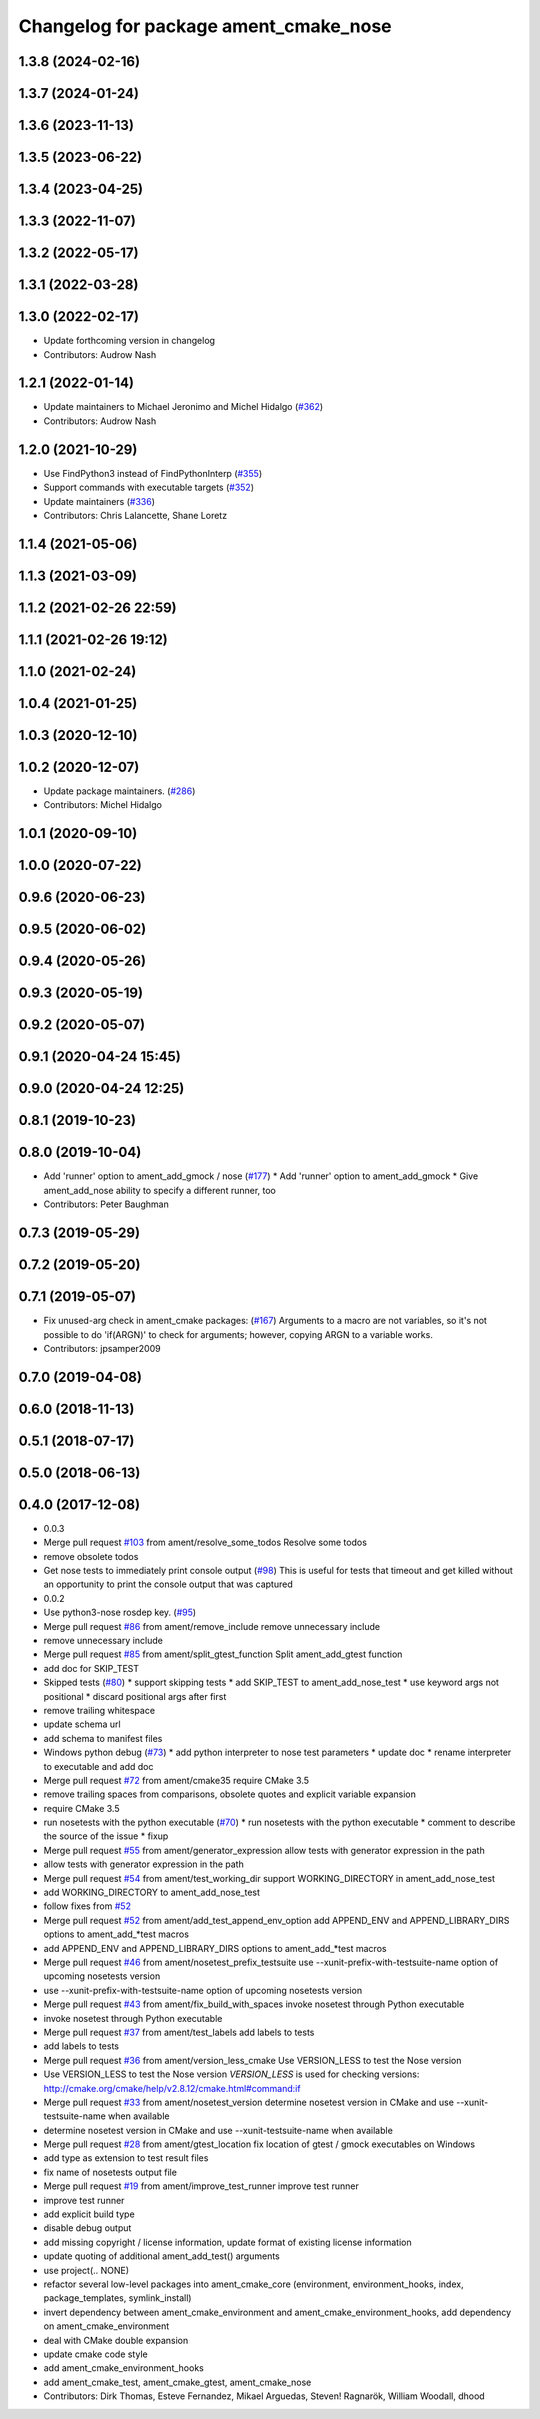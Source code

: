 ^^^^^^^^^^^^^^^^^^^^^^^^^^^^^^^^^^^^^^
Changelog for package ament_cmake_nose
^^^^^^^^^^^^^^^^^^^^^^^^^^^^^^^^^^^^^^

1.3.8 (2024-02-16)
------------------

1.3.7 (2024-01-24)
------------------

1.3.6 (2023-11-13)
------------------

1.3.5 (2023-06-22)
------------------

1.3.4 (2023-04-25)
------------------

1.3.3 (2022-11-07)
------------------

1.3.2 (2022-05-17)
------------------

1.3.1 (2022-03-28)
------------------

1.3.0 (2022-02-17)
------------------
* Update forthcoming version in changelog
* Contributors: Audrow Nash

1.2.1 (2022-01-14)
------------------
* Update maintainers to Michael Jeronimo and Michel Hidalgo (`#362 <https://github.com/ament/ament_cmake/issues/362>`_)
* Contributors: Audrow Nash

1.2.0 (2021-10-29)
------------------
* Use FindPython3 instead of FindPythonInterp (`#355 <https://github.com/ament/ament_cmake/issues/355>`_)
* Support commands with executable targets (`#352 <https://github.com/ament/ament_cmake/issues/352>`_)
* Update maintainers (`#336 <https://github.com/ament/ament_cmake/issues/336>`_)
* Contributors: Chris Lalancette, Shane Loretz

1.1.4 (2021-05-06)
------------------

1.1.3 (2021-03-09)
------------------

1.1.2 (2021-02-26 22:59)
------------------------

1.1.1 (2021-02-26 19:12)
------------------------

1.1.0 (2021-02-24)
------------------

1.0.4 (2021-01-25)
------------------

1.0.3 (2020-12-10)
------------------

1.0.2 (2020-12-07)
------------------
* Update package maintainers. (`#286 <https://github.com/ament/ament_cmake/issues/286>`_)
* Contributors: Michel Hidalgo

1.0.1 (2020-09-10)
------------------

1.0.0 (2020-07-22)
------------------

0.9.6 (2020-06-23)
------------------

0.9.5 (2020-06-02)
------------------

0.9.4 (2020-05-26)
------------------

0.9.3 (2020-05-19)
------------------

0.9.2 (2020-05-07)
------------------

0.9.1 (2020-04-24 15:45)
------------------------

0.9.0 (2020-04-24 12:25)
------------------------

0.8.1 (2019-10-23)
------------------

0.8.0 (2019-10-04)
------------------
* Add 'runner' option to ament_add_gmock / nose (`#177 <https://github.com/ament/ament_cmake/issues/177>`_)
  * Add 'runner' option to ament_add_gmock
  * Give ament_add_nose ability to specify a different runner, too
* Contributors: Peter Baughman

0.7.3 (2019-05-29)
------------------

0.7.2 (2019-05-20)
------------------

0.7.1 (2019-05-07)
------------------
* Fix unused-arg check in ament_cmake packages: (`#167 <https://github.com/ament/ament_cmake/issues/167>`_)
  Arguments to a macro are not variables, so it's not
  possible to do 'if(ARGN)' to check for arguments;
  however, copying ARGN to a variable works.
* Contributors: jpsamper2009

0.7.0 (2019-04-08)
------------------

0.6.0 (2018-11-13)
------------------

0.5.1 (2018-07-17)
------------------

0.5.0 (2018-06-13)
------------------

0.4.0 (2017-12-08)
------------------
* 0.0.3
* Merge pull request `#103 <https://github.com/ament/ament_cmake/issues/103>`_ from ament/resolve_some_todos
  Resolve some todos
* remove obsolete todos
* Get nose tests to immediately print console output (`#98 <https://github.com/ament/ament_cmake/issues/98>`_)
  This is useful for tests that timeout and get killed without an opportunity to print the console output that was captured
* 0.0.2
* Use python3-nose rosdep key. (`#95 <https://github.com/ament/ament_cmake/issues/95>`_)
* Merge pull request `#86 <https://github.com/ament/ament_cmake/issues/86>`_ from ament/remove_include
  remove unnecessary include
* remove unnecessary include
* Merge pull request `#85 <https://github.com/ament/ament_cmake/issues/85>`_ from ament/split_gtest_function
  Split ament_add_gtest function
* add doc for SKIP_TEST
* Skipped tests (`#80 <https://github.com/ament/ament_cmake/issues/80>`_)
  * support skipping tests
  * add SKIP_TEST to ament_add_nose_test
  * use keyword args not positional
  * discard positional args after first
* remove trailing whitespace
* update schema url
* add schema to manifest files
* Windows python debug (`#73 <https://github.com/ament/ament_cmake/issues/73>`_)
  * add python interpreter to nose test parameters
  * update doc
  * rename interpreter to executable and add doc
* Merge pull request `#72 <https://github.com/ament/ament_cmake/issues/72>`_ from ament/cmake35
  require CMake 3.5
* remove trailing spaces from comparisons, obsolete quotes and explicit variable expansion
* require CMake 3.5
* run nosetests with the python executable (`#70 <https://github.com/ament/ament_cmake/issues/70>`_)
  * run nosetests with the python executable
  * comment to describe the source of the issue
  * fixup
* Merge pull request `#55 <https://github.com/ament/ament_cmake/issues/55>`_ from ament/generator_expression
  allow tests with generator expression in the path
* allow tests with generator expression in the path
* Merge pull request `#54 <https://github.com/ament/ament_cmake/issues/54>`_ from ament/test_working_dir
  support WORKING_DIRECTORY in ament_add_nose_test
* add WORKING_DIRECTORY to ament_add_nose_test
* follow fixes from `#52 <https://github.com/ament/ament_cmake/issues/52>`_
* Merge pull request `#52 <https://github.com/ament/ament_cmake/issues/52>`_ from ament/add_test_append_env_option
  add APPEND_ENV and APPEND_LIBRARY_DIRS options to ament_add\_*test macros
* add APPEND_ENV and APPEND_LIBRARY_DIRS options to ament_add\_*test macros
* Merge pull request `#46 <https://github.com/ament/ament_cmake/issues/46>`_ from ament/nosetest_prefix_testsuite
  use --xunit-prefix-with-testsuite-name option of upcoming nosetests version
* use --xunit-prefix-with-testsuite-name option of upcoming nosetests version
* Merge pull request `#43 <https://github.com/ament/ament_cmake/issues/43>`_ from ament/fix_build_with_spaces
  invoke nosetest through Python executable
* invoke nosetest through Python executable
* Merge pull request `#37 <https://github.com/ament/ament_cmake/issues/37>`_ from ament/test_labels
  add labels to tests
* add labels to tests
* Merge pull request `#36 <https://github.com/ament/ament_cmake/issues/36>`_ from ament/version_less_cmake
  Use VERSION_LESS to test the Nose version
* Use VERSION_LESS to test the Nose version
  `VERSION_LESS` is used for checking versions:
  http://cmake.org/cmake/help/v2.8.12/cmake.html#command:if
* Merge pull request `#33 <https://github.com/ament/ament_cmake/issues/33>`_ from ament/nosetest_version
  determine nosetest version in CMake and use --xunit-testsuite-name when available
* determine nosetest version in CMake and use --xunit-testsuite-name when available
* Merge pull request `#28 <https://github.com/ament/ament_cmake/issues/28>`_ from ament/gtest_location
  fix location of gtest / gmock executables on Windows
* add type as extension to test result files
* fix name of nosetests output file
* Merge pull request `#19 <https://github.com/ament/ament_cmake/issues/19>`_ from ament/improve_test_runner
  improve test runner
* improve test runner
* add explicit build type
* disable debug output
* add missing copyright / license information, update format of existing license information
* update quoting of additional ament_add_test() arguments
* use project(.. NONE)
* refactor several low-level packages into ament_cmake_core (environment, environment_hooks, index, package_templates, symlink_install)
* invert dependency between ament_cmake_environment and ament_cmake_environment_hooks, add dependency on ament_cmake_environment
* deal with CMake double expansion
* update cmake code style
* add ament_cmake_environment_hooks
* add ament_cmake_test, ament_cmake_gtest, ament_cmake_nose
* Contributors: Dirk Thomas, Esteve Fernandez, Mikael Arguedas, Steven! Ragnarök, William Woodall, dhood
